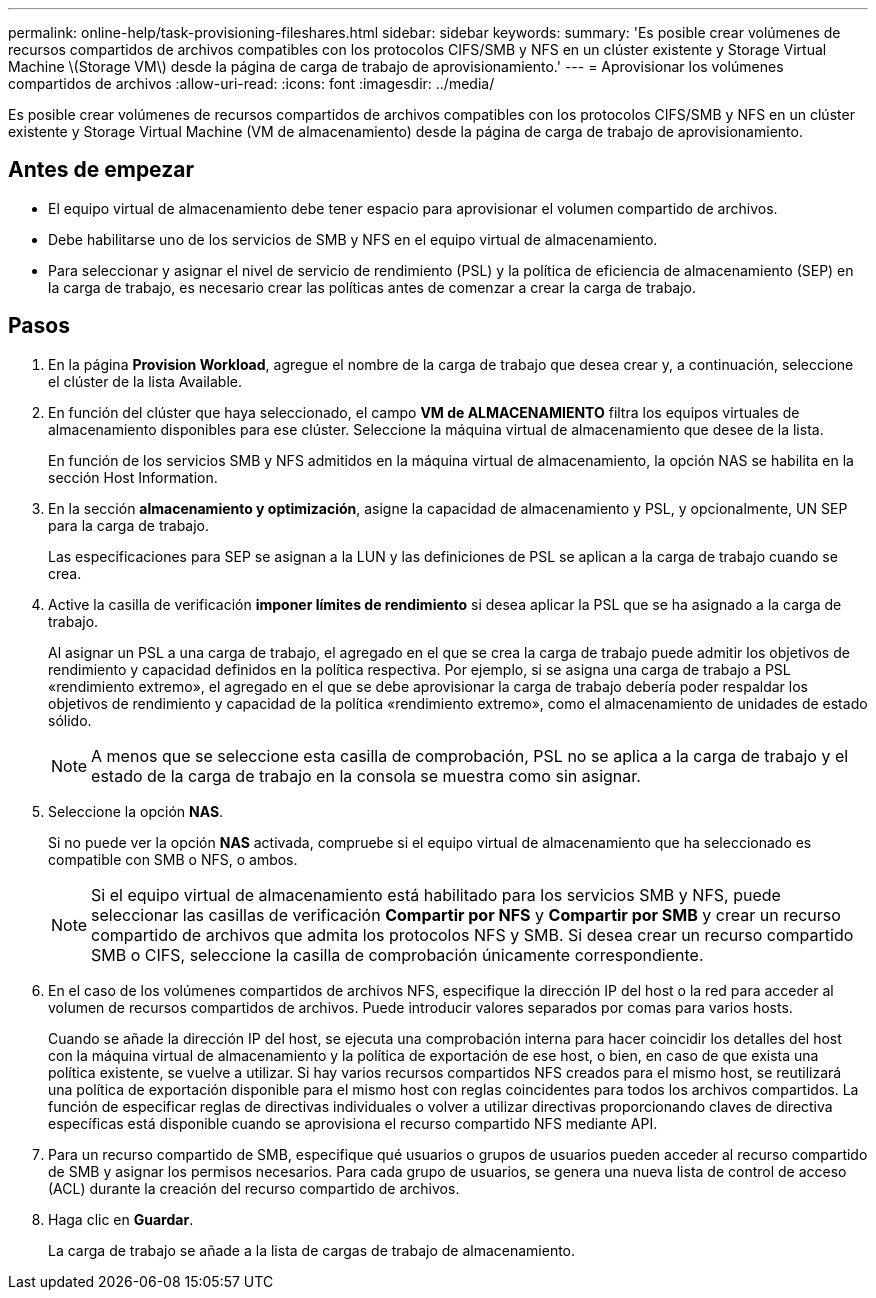 ---
permalink: online-help/task-provisioning-fileshares.html 
sidebar: sidebar 
keywords:  
summary: 'Es posible crear volúmenes de recursos compartidos de archivos compatibles con los protocolos CIFS/SMB y NFS en un clúster existente y Storage Virtual Machine \(Storage VM\) desde la página de carga de trabajo de aprovisionamiento.' 
---
= Aprovisionar los volúmenes compartidos de archivos
:allow-uri-read: 
:icons: font
:imagesdir: ../media/


[role="lead"]
Es posible crear volúmenes de recursos compartidos de archivos compatibles con los protocolos CIFS/SMB y NFS en un clúster existente y Storage Virtual Machine (VM de almacenamiento) desde la página de carga de trabajo de aprovisionamiento.



== Antes de empezar

* El equipo virtual de almacenamiento debe tener espacio para aprovisionar el volumen compartido de archivos.
* Debe habilitarse uno de los servicios de SMB y NFS en el equipo virtual de almacenamiento.
* Para seleccionar y asignar el nivel de servicio de rendimiento (PSL) y la política de eficiencia de almacenamiento (SEP) en la carga de trabajo, es necesario crear las políticas antes de comenzar a crear la carga de trabajo.




== Pasos

. En la página *Provision Workload*, agregue el nombre de la carga de trabajo que desea crear y, a continuación, seleccione el clúster de la lista Available.
. En función del clúster que haya seleccionado, el campo *VM de ALMACENAMIENTO* filtra los equipos virtuales de almacenamiento disponibles para ese clúster. Seleccione la máquina virtual de almacenamiento que desee de la lista.
+
En función de los servicios SMB y NFS admitidos en la máquina virtual de almacenamiento, la opción NAS se habilita en la sección Host Information.

. En la sección *almacenamiento y optimización*, asigne la capacidad de almacenamiento y PSL, y opcionalmente, UN SEP para la carga de trabajo.
+
Las especificaciones para SEP se asignan a la LUN y las definiciones de PSL se aplican a la carga de trabajo cuando se crea.

. Active la casilla de verificación *imponer límites de rendimiento* si desea aplicar la PSL que se ha asignado a la carga de trabajo.
+
Al asignar un PSL a una carga de trabajo, el agregado en el que se crea la carga de trabajo puede admitir los objetivos de rendimiento y capacidad definidos en la política respectiva. Por ejemplo, si se asigna una carga de trabajo a PSL «rendimiento extremo», el agregado en el que se debe aprovisionar la carga de trabajo debería poder respaldar los objetivos de rendimiento y capacidad de la política «rendimiento extremo», como el almacenamiento de unidades de estado sólido.

+
[NOTE]
====
A menos que se seleccione esta casilla de comprobación, PSL no se aplica a la carga de trabajo y el estado de la carga de trabajo en la consola se muestra como sin asignar.

====
. Seleccione la opción *NAS*.
+
Si no puede ver la opción *NAS* activada, compruebe si el equipo virtual de almacenamiento que ha seleccionado es compatible con SMB o NFS, o ambos.

+
[NOTE]
====
Si el equipo virtual de almacenamiento está habilitado para los servicios SMB y NFS, puede seleccionar las casillas de verificación *Compartir por NFS* y *Compartir por SMB* y crear un recurso compartido de archivos que admita los protocolos NFS y SMB. Si desea crear un recurso compartido SMB o CIFS, seleccione la casilla de comprobación únicamente correspondiente.

====
. En el caso de los volúmenes compartidos de archivos NFS, especifique la dirección IP del host o la red para acceder al volumen de recursos compartidos de archivos. Puede introducir valores separados por comas para varios hosts.
+
Cuando se añade la dirección IP del host, se ejecuta una comprobación interna para hacer coincidir los detalles del host con la máquina virtual de almacenamiento y la política de exportación de ese host, o bien, en caso de que exista una política existente, se vuelve a utilizar. Si hay varios recursos compartidos NFS creados para el mismo host, se reutilizará una política de exportación disponible para el mismo host con reglas coincidentes para todos los archivos compartidos. La función de especificar reglas de directivas individuales o volver a utilizar directivas proporcionando claves de directiva específicas está disponible cuando se aprovisiona el recurso compartido NFS mediante API.

. Para un recurso compartido de SMB, especifique qué usuarios o grupos de usuarios pueden acceder al recurso compartido de SMB y asignar los permisos necesarios. Para cada grupo de usuarios, se genera una nueva lista de control de acceso (ACL) durante la creación del recurso compartido de archivos.
. Haga clic en *Guardar*.
+
La carga de trabajo se añade a la lista de cargas de trabajo de almacenamiento.


